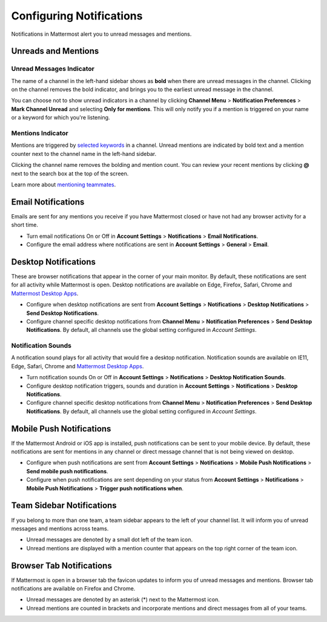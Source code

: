 Configuring Notifications
=========================

Notifications in Mattermost alert you to unread messages and mentions.

Unreads and Mentions
----------------------------------------

Unread Messages Indicator
~~~~~~~~~~~~~~~~~~~~~~~~~~~~~~~~~~~~~~~~~~~~~~~~~~

The name of a channel in the left-hand sidebar shows as **bold** when
there are unread messages in the channel. Clicking on the channel
removes the bold indicator, and brings you to the earliest unread
message in the channel.

You can choose not to show unread indicators in a channel by clicking
**Channel Menu** > **Notification Preferences** > **Mark Channel
Unread** and selecting **Only for mentions**. This will only notify you if a mention is triggered on your name or a
keyword for which you're listening.

Mentions Indicator
~~~~~~~~~~~~~~~~~~~~~~~~~~~~~~~~~~~~~~~~~~~~~~~~~~~~

Mentions are triggered by `selected
keywords <https://docs.mattermost.com/help/settings/account-settings.html#words-that-trigger-mentions>`__
in a channel. Unread mentions are indicated by bold text and a mention counter next to
the channel name in the left-hand sidebar.

Clicking the channel name removes the bolding and mention count. You can
review your recent mentions by clicking **@** next to the search box
at the top of the screen.

Learn more about `mentioning
teammates <http://docs.mattermost.com/help/messaging/mentioning-teammates.html>`__.

Email Notifications
-------------------------------------

Emails are sent for any mentions you receive if you have Mattermost
closed or have not had any browser activity for a short time.

-  Turn email notifications On or Off in **Account Settings** >
   **Notifications** > **Email Notifications**.
-  Configure the email address where notifications are sent in **Account
   Settings** > **General** > **Email**.

Desktop Notifications
-------------------------------------

These are browser notifications that appear in the corner of your main
monitor. By default, these notifications are sent for all activity while
Mattermost is open. Desktop notifications are available on Edge, Firefox,
Safari, Chrome and `Mattermost Desktop Apps <https://about.mattermost.com/download/#mattermostApps>`_.

-  Configure when desktop notifications are sent from **Account
   Settings** > **Notifications** > **Desktop Notifications** > **Send
   Desktop Notifications**.
-  Configure channel specific desktop notifications from **Channel
   Menu** > **Notification Preferences** > **Send Desktop
   Notifications**. By default, all channels use the global setting
   configured in *Account Settings*.
   
Notification Sounds
~~~~~~~~~~~~~~~~~~~~~~~~~~~~~~~~~~~~~

A notification sound plays for all activity that would fire a desktop
notification. Notification sounds are available on IE11, Edge, Safari, Chrome and
`Mattermost Desktop Apps <https://about.mattermost.com/download/#mattermostApps>`_.

-  Turn notification sounds On or Off in **Account Settings** >
   **Notifications** > **Desktop Notification Sounds**.
-  Configure desktop notification triggers, sounds and duration in
   **Account Settings** > **Notifications** > **Desktop Notifications**.
-  Configure channel specific desktop notifications from **Channel
   Menu** > **Notification Preferences** > **Send Desktop
   Notifications**. By default, all channels use the global setting
   configured in *Account Settings*.

Mobile Push Notifications
--------------------------------------------

If the Mattermost Android or iOS app is installed, push notifications
can be sent to your mobile device. By default, these notifications are
sent for mentions in any channel or direct message channel that is not
being viewed on desktop.

-  Configure when push notifications are sent from **Account Settings**
   > **Notifications** > **Mobile Push Notifications** > **Send mobile
   push notifications**.
-  Configure when push notifications are sent depending on your status
   from **Account Settings** > **Notifications** > **Mobile Push
   Notifications** > **Trigger push notifications when**.

Team Sidebar Notifications
----------------------------------------

If you belong to more than one team, a team sidebar appears to the left of your channel list. It will inform you of unread messages and mentions across teams.

- Unread messages are denoted by a small dot left of the team icon.
- Unread mentions are displayed with a mention counter that appears on the top right corner of the team icon.

.. image:: ../../images/team-sidebar-notifications.png

Browser Tab Notifications
----------------------------------------

If Mattermost is open in a browser tab the favicon updates to inform you of unread messages and
mentions. Browser tab notifications are available on Firefox and Chrome.

- Unread messages are denoted by an asterisk (\*) next to the Mattermost icon.
- Unread mentions are counted in brackets and incorporate mentions and direct messages from all of your teams.
